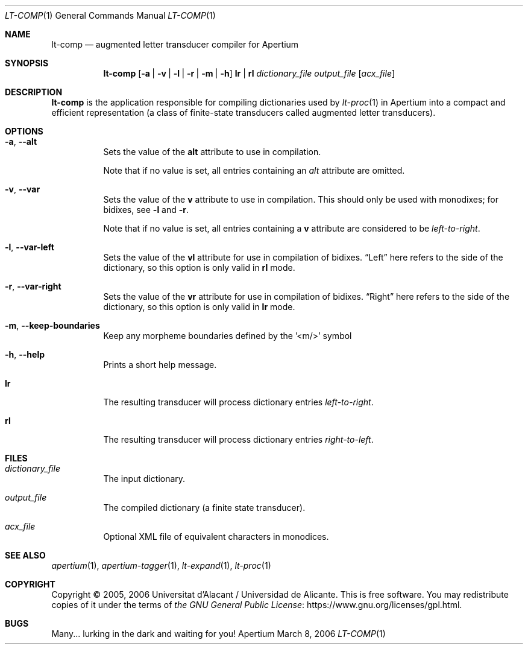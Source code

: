 .Dd March 8, 2006
.Dt LT-COMP 1
.Os Apertium
.Sh NAME
.Nm lt-comp
.Nd augmented letter transducer compiler for Apertium
.Sh SYNOPSIS
.Nm lt-comp
.Op Fl a | v | l | r | m | h
.Cm lr | rl
.Ar dictionary_file
.Ar output_file
.Op Ar acx_file
.Sh DESCRIPTION
.Nm lt-comp
is the application responsible for compiling dictionaries used by
.Xr lt-proc 1
in Apertium into a compact and efficient representation
(a class of finite-state transducers called augmented letter transducers).
.Sh OPTIONS
.Bl -tag -width Ds
.It Fl a , Fl Fl alt
Sets the value of the
.Sy alt
attribute to use in compilation.
.Pp
Note that if no value is set, all entries containing an \fIalt\fR
attribute are omitted.
.It Fl v , Fl Fl var
Sets the value of the
.Sy v
attribute to use in compilation.
This should only be used with monodixes; for bidixes, see
.Fl l
and
.Fl r .
.Pp
Note that if no value is set, all entries containing a
.Sy v
attribute are considered to be
.Em left-to-right .
.It Fl l , Fl Fl var-left
Sets the value of the
.Sy vl
attribute for use in compilation of bidixes.
.Dq Left
here refers to the side of the dictionary, so this option is only valid in
.Cm rl
mode.
.It Fl r , Fl Fl var-right
Sets the value of the
.Sy vr
attribute for use in compilation of bidixes.
.Dq Right
here refers to the side of the dictionary, so this option is only valid in
.Cm lr
mode.
.It Fl m , Fl Fl keep-boundaries
Keep any morpheme boundaries defined by the '<m/>' symbol
.It Fl h , Fl Fl help
Prints a short help message.
.It Cm lr
The resulting transducer will process dictionary entries
.Em left-to-right .
.It Cm rl
The resulting transducer will process dictionary entries
.Em right-to-left .
.El
.Sh FILES
.Bl -tag -width Ds
.It Ar dictionary_file
The input dictionary.
.It Ar output_file
The compiled dictionary (a finite state transducer).
.It Ar acx_file
Optional XML file of equivalent characters in monodices.
.El
.Sh SEE ALSO
.Xr apertium 1 ,
.Xr apertium-tagger 1 ,
.Xr lt-expand 1 ,
.Xr lt-proc 1
.Sh COPYRIGHT
Copyright \(co 2005, 2006 Universitat d'Alacant / Universidad de Alicante.
This is free software.
You may redistribute copies of it under the terms of
.Lk https://www.gnu.org/licenses/gpl.html the GNU General Public License .
.Sh BUGS
Many... lurking in the dark and waiting for you!
